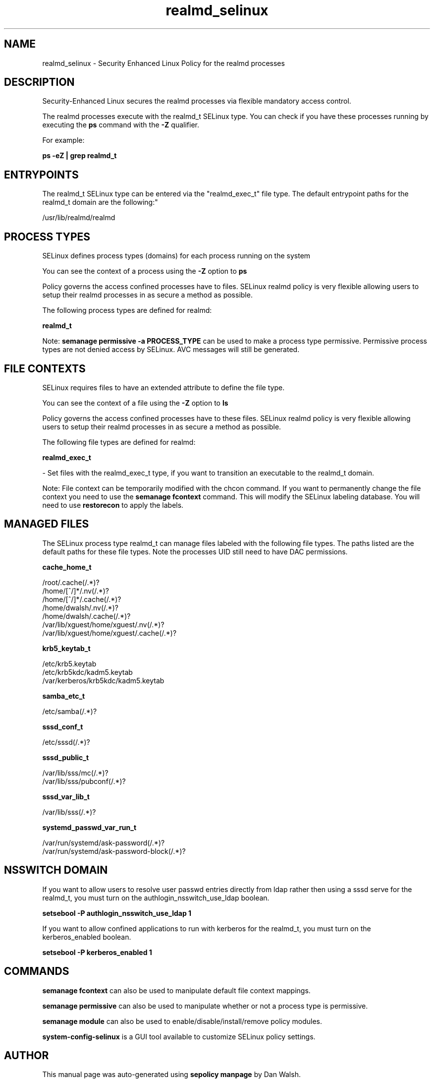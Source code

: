 .TH  "realmd_selinux"  "8"  "12-11-01" "realmd" "SELinux Policy documentation for realmd"
.SH "NAME"
realmd_selinux \- Security Enhanced Linux Policy for the realmd processes
.SH "DESCRIPTION"

Security-Enhanced Linux secures the realmd processes via flexible mandatory access control.

The realmd processes execute with the realmd_t SELinux type. You can check if you have these processes running by executing the \fBps\fP command with the \fB\-Z\fP qualifier.

For example:

.B ps -eZ | grep realmd_t


.SH "ENTRYPOINTS"

The realmd_t SELinux type can be entered via the "realmd_exec_t" file type.  The default entrypoint paths for the realmd_t domain are the following:"

/usr/lib/realmd/realmd
.SH PROCESS TYPES
SELinux defines process types (domains) for each process running on the system
.PP
You can see the context of a process using the \fB\-Z\fP option to \fBps\bP
.PP
Policy governs the access confined processes have to files.
SELinux realmd policy is very flexible allowing users to setup their realmd processes in as secure a method as possible.
.PP
The following process types are defined for realmd:

.EX
.B realmd_t
.EE
.PP
Note:
.B semanage permissive -a PROCESS_TYPE
can be used to make a process type permissive. Permissive process types are not denied access by SELinux. AVC messages will still be generated.

.SH FILE CONTEXTS
SELinux requires files to have an extended attribute to define the file type.
.PP
You can see the context of a file using the \fB\-Z\fP option to \fBls\bP
.PP
Policy governs the access confined processes have to these files.
SELinux realmd policy is very flexible allowing users to setup their realmd processes in as secure a method as possible.
.PP
The following file types are defined for realmd:


.EX
.PP
.B realmd_exec_t
.EE

- Set files with the realmd_exec_t type, if you want to transition an executable to the realmd_t domain.


.PP
Note: File context can be temporarily modified with the chcon command.  If you want to permanently change the file context you need to use the
.B semanage fcontext
command.  This will modify the SELinux labeling database.  You will need to use
.B restorecon
to apply the labels.

.SH "MANAGED FILES"

The SELinux process type realmd_t can manage files labeled with the following file types.  The paths listed are the default paths for these file types.  Note the processes UID still need to have DAC permissions.

.br
.B cache_home_t

	/root/\.cache(/.*)?
.br
	/home/[^/]*/\.nv(/.*)?
.br
	/home/[^/]*/\.cache(/.*)?
.br
	/home/dwalsh/\.nv(/.*)?
.br
	/home/dwalsh/\.cache(/.*)?
.br
	/var/lib/xguest/home/xguest/\.nv(/.*)?
.br
	/var/lib/xguest/home/xguest/\.cache(/.*)?
.br

.br
.B krb5_keytab_t

	/etc/krb5\.keytab
.br
	/etc/krb5kdc/kadm5\.keytab
.br
	/var/kerberos/krb5kdc/kadm5\.keytab
.br

.br
.B samba_etc_t

	/etc/samba(/.*)?
.br

.br
.B sssd_conf_t

	/etc/sssd(/.*)?
.br

.br
.B sssd_public_t

	/var/lib/sss/mc(/.*)?
.br
	/var/lib/sss/pubconf(/.*)?
.br

.br
.B sssd_var_lib_t

	/var/lib/sss(/.*)?
.br

.br
.B systemd_passwd_var_run_t

	/var/run/systemd/ask-password(/.*)?
.br
	/var/run/systemd/ask-password-block(/.*)?
.br

.SH NSSWITCH DOMAIN

.PP
If you want to allow users to resolve user passwd entries directly from ldap rather then using a sssd serve for the realmd_t, you must turn on the authlogin_nsswitch_use_ldap boolean.

.EX
.B setsebool -P authlogin_nsswitch_use_ldap 1
.EE

.PP
If you want to allow confined applications to run with kerberos for the realmd_t, you must turn on the kerberos_enabled boolean.

.EX
.B setsebool -P kerberos_enabled 1
.EE

.SH "COMMANDS"
.B semanage fcontext
can also be used to manipulate default file context mappings.
.PP
.B semanage permissive
can also be used to manipulate whether or not a process type is permissive.
.PP
.B semanage module
can also be used to enable/disable/install/remove policy modules.

.PP
.B system-config-selinux
is a GUI tool available to customize SELinux policy settings.

.SH AUTHOR
This manual page was auto-generated using
.B "sepolicy manpage"
by Dan Walsh.

.SH "SEE ALSO"
selinux(8), realmd(8), semanage(8), restorecon(8), chcon(1), sepolicy(8)
